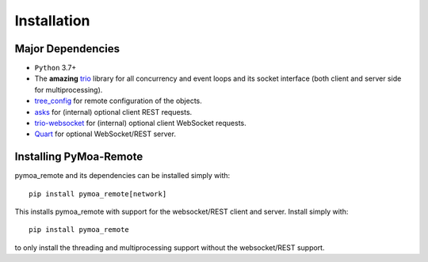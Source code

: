 .. _install:

*************
Installation
*************

Major Dependencies
------------------

* ``Python`` 3.7+
* The **amazing** `trio <https://trio.readthedocs.io/en/stable/>`_ library for all concurrency and event loops
  and its socket interface (both client and server side for multiprocessing).
* `tree_config <https://matham.github.io/tree-config/index.html>`_ for remote configuration of the objects.
* `asks <https://asks.readthedocs.io/en/latest/>`_ for (internal) optional client REST requests.
* `trio-websocket <https://trio-websocket.readthedocs.io/en/stable/>`_ for (internal) optional client WebSocket requests.
* `Quart <https://pgjones.gitlab.io/quart/>`_ for optional WebSocket/REST server.

Installing PyMoa-Remote
-----------------------
pymoa_remote and its dependencies can be installed simply with::

    pip install pymoa_remote[network]

This installs pymoa_remote with support for the websocket/REST client and server. Install simply with::

    pip install pymoa_remote

to only install the threading and multiprocessing support without the websocket/REST support.
